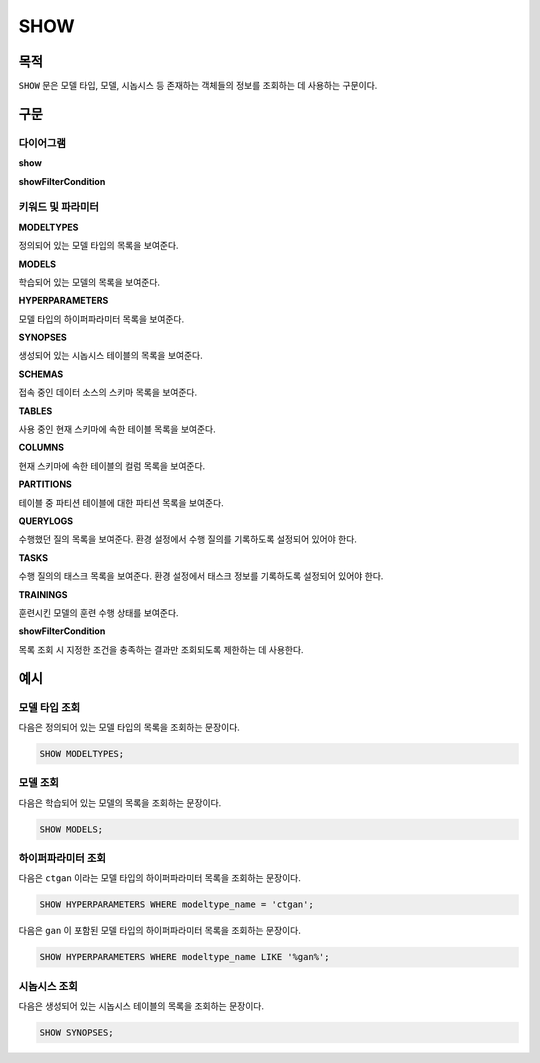 SHOW
====

목적
----

``SHOW`` 문은 모델 타입, 모델, 시놉시스 등 존재하는 객체들의 정보를 조회하는 데 사용하는 구문이다.

구문
----

다이어그램
~~~~~~~~~~

**show**

.. only:: html

  .. raw:: html

    <embed type="image/svg+xml" src="../_static/rrd/show.rrd.svg"/>
    <embed type="image/svg+xml" src="../_static/rrd/show2.rrd.svg" width="100%" height="100%"/>

.. only:: latex

  .. image:: ../_static/rrd/show.rrd.*
  .. image:: ../_static/rrd/show2.rrd.*

**showFilterCondition**

.. only:: html

  .. raw:: html

    <embed type="image/svg+xml" src="../_static/rrd/showFilterCondition.rrd.svg"/>

.. only:: latex

  .. image:: ../_static/rrd/showFilterCondition.rrd.*


키워드 및 파라미터
~~~~~~~~~~~~~~~~~~

**MODELTYPES**

정의되어 있는 모델 타입의 목록을 보여준다.

**MODELS**

학습되어 있는 모델의 목록을 보여준다.

**HYPERPARAMETERS**

모델 타입의 하이퍼파라미터 목록을 보여준다.

**SYNOPSES**

생성되어 있는 시놉시스 테이블의 목록을 보여준다.

**SCHEMAS**

접속 중인 데이터 소스의 스키마 목록을 보여준다.

**TABLES**

사용 중인 현재 스키마에 속한 테이블 목록을 보여준다.

**COLUMNS**

현재 스키마에 속한 테이블의 컬럼 목록을 보여준다.

**PARTITIONS**

테이블 중 파티션 테이블에 대한 파티션 목록을 보여준다.

**QUERYLOGS**

수행했던 질의 목록을 보여준다. 환경 설정에서 수행 질의를 기록하도록 설정되어 있어야 한다.

**TASKS**

수행 질의의 태스크 목록을 보여준다. 환경 설정에서 태스크 정보를 기록하도록 설정되어 있어야 한다.

**TRAININGS**

훈련시킨 모델의 훈련 수행 상태를 보여준다.

**showFilterCondition**

목록 조회 시 지정한 조건을 충족하는 결과만 조회되도록 제한하는 데 사용한다.


예시
----

모델 타입 조회
~~~~~~~~~~~~~~

다음은 정의되어 있는 모델 타입의 목록을 조회하는 문장이다.

.. code-block:: console

  SHOW MODELTYPES;

모델 조회
~~~~~~~~~

다음은 학습되어 있는 모델의 목록을 조회하는 문장이다.

.. code-block:: console

  SHOW MODELS;

하이퍼파라미터 조회
~~~~~~~~~~~~~~~~~~~

다음은 ``ctgan`` 이라는 모델 타입의 하이퍼파라미터 목록을 조회하는 문장이다.

.. code-block:: console

  SHOW HYPERPARAMETERS WHERE modeltype_name = 'ctgan';

다음은 ``gan`` 이 포함된 모델 타입의 하이퍼파라미터 목록을 조회하는 문장이다.

.. code-block:: console

  SHOW HYPERPARAMETERS WHERE modeltype_name LIKE '%gan%';

시놉시스 조회
~~~~~~~~~~~~~

다음은 생성되어 있는 시놉시스 테이블의 목록을 조회하는 문장이다.

.. code-block:: console

  SHOW SYNOPSES;
